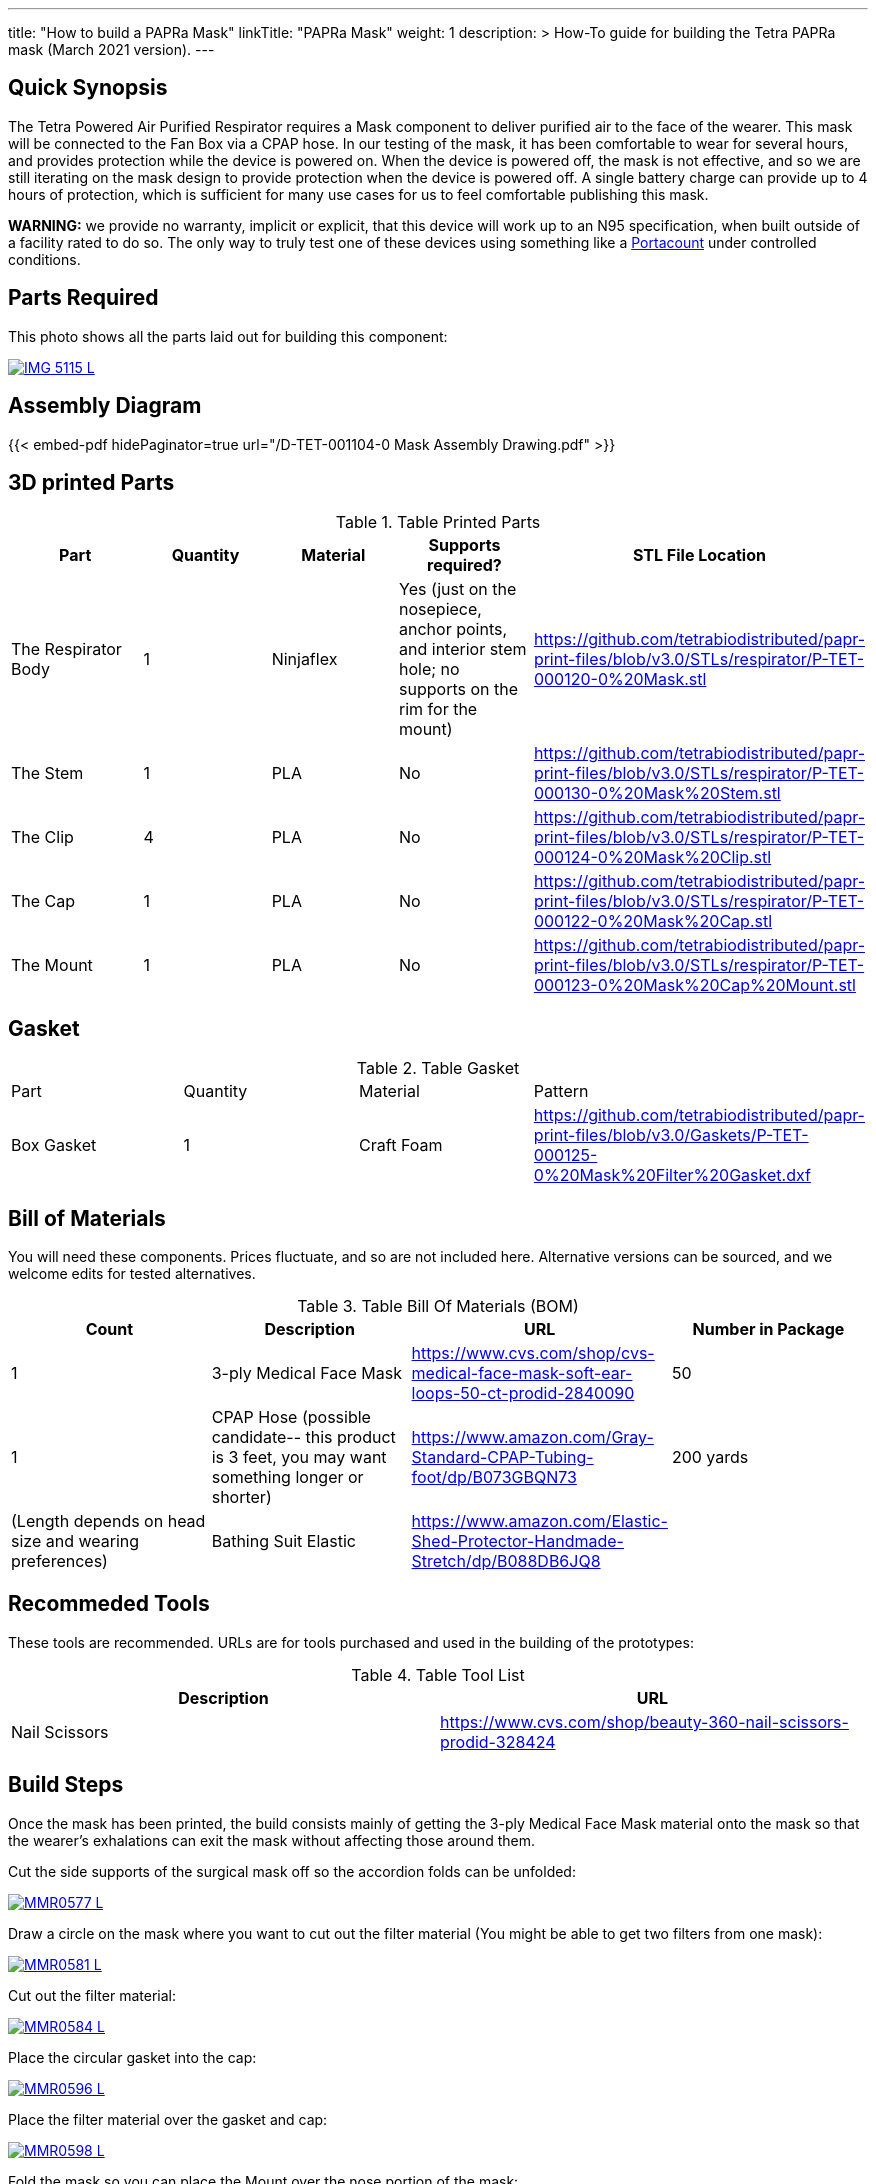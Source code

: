 ---
title: "How to build a PAPRa Mask"
linkTitle: "PAPRa Mask"
weight: 1
description: >
  How-To guide for building the Tetra PAPRa mask (March 2021 version).
---

== Quick Synopsis

The Tetra Powered Air Purified Respirator requires a Mask component to deliver purified air to the face of the wearer.  This mask will be connected to the Fan Box via a CPAP hose.  In our testing of the mask, it has been comfortable to wear for several hours, and provides protection while the device is powered on.  When the device is powered off, the mask is not effective, and so we are still iterating on the mask design to provide protection when the device is powered off.  A single battery charge can provide up to 4 hours of protection, which is sufficient for many use cases for us to feel comfortable publishing this mask.

*WARNING:* we provide no warranty, implicit or explicit, that this device will work up to an N95 specification, when built outside of a facility rated to do so.  The only way to truly test one of these devices using something like a https://tsi.com/products/respirator-fit-testers/portacount-respirator-fit-tester-8038/[Portacount] under controlled conditions.

== Parts Required

This photo shows all the parts laid out for building this component:

[link=https://photos.smugmug.com/Tetra-Testing/Tetra-PAPRa-Build-Party-31-Jan-2021/i-kfLSx45/0/2e89f579/5K/IMG_5115-5K.jpg]
image::https://photos.smugmug.com/Tetra-Testing/Tetra-PAPRa-Build-Party-31-Jan-2021/i-kfLSx45/0/2e89f579/L/IMG_5115-L.jpg[]

== Assembly Diagram

{{< embed-pdf hidePaginator=true url="/D-TET-001104-0 Mask Assembly Drawing.pdf" >}}


## 3D printed Parts

.Table Printed Parts
|===
| Part | Quantity | Material | Supports required? | STL File Location

| The Respirator Body
| 1
| Ninjaflex
| Yes (just on the nosepiece, anchor points, and interior stem hole; no supports on the rim for the mount)
| https://github.com/tetrabiodistributed/papr-print-files/blob/v3.0/STLs/respirator/P-TET-000120-0%20Mask.stl

| The Stem
| 1 
| PLA
| No
| https://github.com/tetrabiodistributed/papr-print-files/blob/v3.0/STLs/respirator/P-TET-000130-0%20Mask%20Stem.stl

| The Clip
| 4
| PLA
| No
| https://github.com/tetrabiodistributed/papr-print-files/blob/v3.0/STLs/respirator/P-TET-000124-0%20Mask%20Clip.stl

| The Cap
| 1
| PLA
| No
| https://github.com/tetrabiodistributed/papr-print-files/blob/v3.0/STLs/respirator/P-TET-000122-0%20Mask%20Cap.stl

| The Mount
| 1 
| PLA
| No
| https://github.com/tetrabiodistributed/papr-print-files/blob/v3.0/STLs/respirator/P-TET-000123-0%20Mask%20Cap%20Mount.stl

|===

## Gasket

.Table Gasket
|===

| Part | Quantity | Material | Pattern

| Box Gasket
| 1
| Craft Foam
| https://github.com/tetrabiodistributed/papr-print-files/blob/v3.0/Gaskets/P-TET-000125-0%20Mask%20Filter%20Gasket.dxf

|===

## Bill of Materials

You will need these components.  Prices fluctuate, and so are not included here.  Alternative versions can be sourced, and we welcome edits for tested alternatives.

.Table Bill Of Materials (BOM)
|===
| Count | Description | URL | Number in Package 

| 1
| 3-ply Medical Face Mask
| https://www.cvs.com/shop/cvs-medical-face-mask-soft-ear-loops-50-ct-prodid-2840090
| 50

| 1
| CPAP Hose (possible candidate-- this product is 3 feet, you may want something longer or shorter)
| https://www.amazon.com/Gray-Standard-CPAP-Tubing-foot/dp/B073GBQN73
| 200 yards


| (Length depends on head size and wearing preferences)
| Bathing Suit Elastic
| https://www.amazon.com/Elastic-Shed-Protector-Handmade-Stretch/dp/B088DB6JQ8
|

|===

## Recommeded Tools

These tools are recommended. URLs are for tools purchased and used in the building of the prototypes:

.Table Tool List
|===
| Description | URL

| Nail Scissors
| https://www.cvs.com/shop/beauty-360-nail-scissors-prodid-328424
|===

== Build Steps

Once the mask has been printed, the build consists mainly of getting the 3-ply Medical Face Mask material onto the mask so that the wearer's exhalations can exit the mask without affecting those around them.

Cut the side supports of the surgical mask off so the accordion folds can be unfolded:

[link=https://photos.smugmug.com/Tetra-Testing/Tetra-PAPRa-Build-Party-31-Jan-2021/i-LnsKZxQ/0/504e9c38/5K/_MMR0577-5K.jpg]
image::https://photos.smugmug.com/Tetra-Testing/Tetra-PAPRa-Build-Party-31-Jan-2021/i-LnsKZxQ/0/504e9c38/L/_MMR0577-L.jpg[]

Draw a circle on the mask where you want to cut out the filter material (You might be able to get two filters from one mask):

[link=https://photos.smugmug.com/Tetra-Testing/Tetra-PAPRa-Build-Party-31-Jan-2021/i-XVVfDJc/0/a42e3091/5K/_MMR0581-5K.jpg]
image::https://photos.smugmug.com/Tetra-Testing/Tetra-PAPRa-Build-Party-31-Jan-2021/i-XVVfDJc/0/a42e3091/L/_MMR0581-L.jpg[]

Cut out the filter material:

[link=https://photos.smugmug.com/Tetra-Testing/Tetra-PAPRa-Build-Party-31-Jan-2021/i-cSP5WNp/0/1073af1e/5K/_MMR0584-5K.jpg]
image::https://photos.smugmug.com/Tetra-Testing/Tetra-PAPRa-Build-Party-31-Jan-2021/i-cSP5WNp/0/1073af1e/L/_MMR0584-L.jpg[]

Place the circular gasket into the cap:

[link=https://photos.smugmug.com/Tetra-Testing/Tetra-PAPRa-Build-Party-31-Jan-2021/i-88555fG/0/61ceca29/5K/_MMR0596-5K.jpg]
image::https://photos.smugmug.com/Tetra-Testing/Tetra-PAPRa-Build-Party-31-Jan-2021/i-88555fG/0/61ceca29/L/_MMR0596-L.jpg[]

Place the filter material over the gasket and cap:

[link=https://photos.smugmug.com/Tetra-Testing/Tetra-PAPRa-Build-Party-31-Jan-2021/i-7WszwLc/0/b6cdd577/5K/_MMR0598-5K.jpg]
image::https://photos.smugmug.com/Tetra-Testing/Tetra-PAPRa-Build-Party-31-Jan-2021/i-7WszwLc/0/b6cdd577/L/_MMR0598-L.jpg[]

Fold the mask so you can place the Mount over the nose portion of the mask:

[link=https://photos.smugmug.com/Tetra-Testing/Tetra-PAPRa-Build-Party-31-Jan-2021/i-VdMFNk7/0/1fce67c4/5K/_MMR0595-5K.jpg]
image::https://photos.smugmug.com/Tetra-Testing/Tetra-PAPRa-Build-Party-31-Jan-2021/i-VdMFNk7/0/1fce67c4/L/_MMR0595-L.jpg[]

Seat the mask over the filter material in the cap:

[link=https://photos.smugmug.com/Tetra-Testing/Tetra-PAPRa-Build-Party-31-Jan-2021/i-GRkFtS3/0/e1a36329/5K/_MMR0599-5K.jpg]
image::https://photos.smugmug.com/Tetra-Testing/Tetra-PAPRa-Build-Party-31-Jan-2021/i-GRkFtS3/0/e1a36329/L/_MMR0599-L.jpg[]

Clip all of the clips to hold the filter in place:

[link=https://photos.smugmug.com/Tetra-Testing/Tetra-PAPRa-Build-Party-31-Jan-2021/i-fRXLwch/0/d352faed/5K/_MMR0604-5K.jpg]
image::https://photos.smugmug.com/Tetra-Testing/Tetra-PAPRa-Build-Party-31-Jan-2021/i-fRXLwch/0/d352faed/L/_MMR0604-L.jpg[]

Cut a hole in the bottom of the mask for the grommet (note-- if you just want a passive respirator, no need to do this step!):

[link=https://photos.smugmug.com/Tetra-Testing/Tetra-PAPRa-Build-Party-31-Jan-2021/i-DHnCtqc/0/d6a90ff2/5K/IMG_5117-5K.jpg]
image::https://photos.smugmug.com/Tetra-Testing/Tetra-PAPRa-Build-Party-31-Jan-2021/i-DHnCtqc/0/d6a90ff2/L/IMG_5117-L.jpg[]

Force the grommet through the hole, taking care to rotate the grommet so airflow goes away from the face:

[link=https://photos.smugmug.com/Tetra-Testing/Tetra-PAPRa-Build-Party-31-Jan-2021/i-R9PsFB9/0/3675dd71/5K/IMG_5118-5K.jpg]
image::https://photos.smugmug.com/Tetra-Testing/Tetra-PAPRa-Build-Party-31-Jan-2021/i-R9PsFB9/0/3675dd71/L/IMG_5118-L.jpg[]

[link=https://photos.smugmug.com/Tetra-Testing/Tetra-PAPRa-Build-Party-31-Jan-2021/i-bRMR7Fn/0/608f9cde/5K/IMG_5119-5K.jpg]
image::https://photos.smugmug.com/Tetra-Testing/Tetra-PAPRa-Build-Party-31-Jan-2021/i-bRMR7Fn/0/608f9cde/L/IMG_5119-L.jpg[]

Push the bathing suit elastic through the attachment points on the mask as one long strand.  Some prefer to tie at the top of the head, while others may prefer behind the neck.  Note how the elastic emerges from behind the attachment points to wrap around the head and neck:

[link=https://photos.smugmug.com/Tetra-Testing/09-Jan-2021-PAPRa-build-party/i-KgNKtVC/0/8387024c/5K/DSC09910-5K.jpg]
image::https://photos.smugmug.com/Tetra-Testing/09-Jan-2021-PAPRa-build-party/i-KgNKtVC/0/8387024c/L/DSC09910-L.jpg[]

[link=https://photos.smugmug.com/Tetra-Testing/09-Jan-2021-PAPRa-build-party/i-7Qh5Pm6/0/c3b67dbe/5K/DSC09918-5K.jpg]
image::https://photos.smugmug.com/Tetra-Testing/09-Jan-2021-PAPRa-build-party/i-7Qh5Pm6/0/c3b67dbe/L/DSC09918-L.jpg[]

[link=https://photos.smugmug.com/Tetra-Testing/09-Jan-2021-PAPRa-build-party/i-JzSC3n4/0/c8f1efb4/5K/DSC09920-5K.jpg]
image::https://photos.smugmug.com/Tetra-Testing/09-Jan-2021-PAPRa-build-party/i-JzSC3n4/0/c8f1efb4/L/DSC09920-L.jpg[]

Congratulations!  You now have a TETRA PAPRa face mask v3!

## How frequently should I change the filter?

Changing the filter depends on how much you use the device.  If you're using the device where there are a lot of particulates in the air (such as a construction site or a woodshop), you may want to change every few days or so.  If you're using the device where there are less particulates, every two to three weeks should be fine.  If the filter material gets dirty or wet, you should change it.  The blue layer is intended to be water proof, but we don't know how much actual water it can take.
